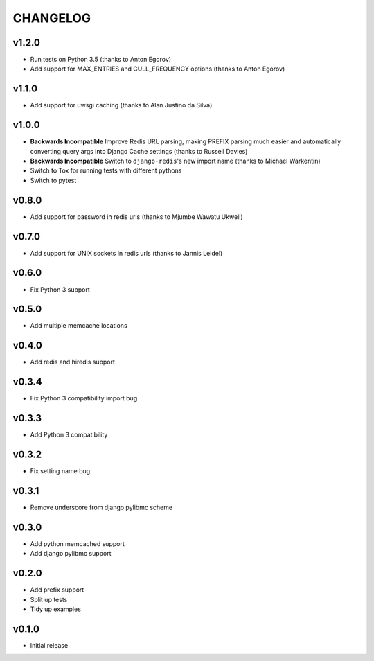 CHANGELOG
=========

v1.2.0
------

- Run tests on Python 3.5 (thanks to Anton Egorov)
- Add support for MAX_ENTRIES and CULL_FREQUENCY options (thanks to Anton Egorov)


v1.1.0
------

- Add support for uwsgi caching (thanks to Alan Justino da Silva)


v1.0.0
------

- **Backwards Incompatible** Improve Redis URL parsing, making PREFIX parsing much easier and automatically converting query args into Django Cache settings (thanks to Russell Davies)
- **Backwards Incompatible** Switch to ``django-redis``'s new import name (thanks to Michael Warkentin)
- Switch to Tox for running tests with different pythons
- Switch to pytest


v0.8.0
------

- Add support for password in redis urls (thanks to Mjumbe Wawatu Ukweli)


v0.7.0
------

- Add support for UNIX sockets in redis urls (thanks to Jannis Leidel)


v0.6.0
------

- Fix Python 3 support


v0.5.0
------

- Add multiple memcache locations


v0.4.0
------

- Add redis and hiredis support


v0.3.4
------

- Fix Python 3 compatibility import bug


v0.3.3
------

- Add Python 3 compatibility


v0.3.2
------

- Fix setting name bug


v0.3.1
------

- Remove underscore from django pylibmc scheme


v0.3.0
------

- Add python memcached support
- Add django pylibmc support


v0.2.0
------

- Add prefix support
- Split up tests
- Tidy up examples


v0.1.0
------

- Initial release
